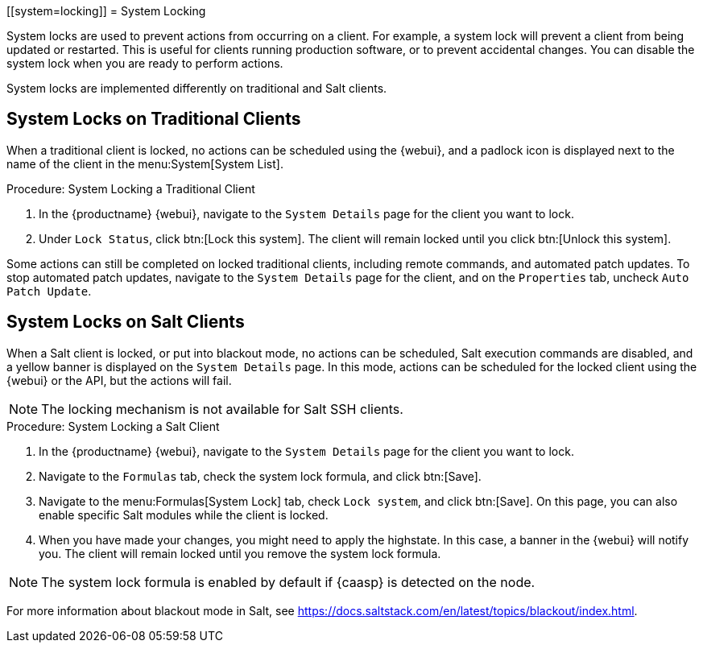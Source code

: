 [[system=locking]]
= System Locking

System locks are used to prevent actions from occurring on a client.
For example, a system lock will prevent a client from being updated or restarted.
This is useful for clients running production software, or to prevent accidental changes.
You can disable the system lock when you are ready to perform actions.

System locks are implemented differently on traditional and Salt clients.



== System Locks on Traditional Clients

When a traditional client is locked, no actions can be scheduled using the {webui}, and a padlock icon is displayed next to the name of the client in the menu:System[System List].



.Procedure: System Locking a Traditional Client
. In the {productname} {webui}, navigate to the [guimenu]``System Details`` page for the client you want to lock.
. Under [guimenu]``Lock Status``, click btn:[Lock this system].
The client will remain locked until you click btn:[Unlock this system].

//Something about requiring admin rights here maybe? --LKB 20200514

Some actions can still be completed on locked traditional clients, including remote commands, and automated patch updates.
To stop automated patch updates, navigate to the [guimenu]``System Details`` page for the client, and on the [guimenu]``Properties`` tab, uncheck [guimenu]``Auto Patch Update``.



== System Locks on Salt Clients

When a Salt client is locked, or put into blackout mode, no actions can be scheduled, Salt execution commands are disabled, and a yellow banner is displayed on the [guimenu]``System Details`` page.
In this mode, actions can be scheduled for the locked client using the {webui} or the API, but the actions will fail.


[NOTE]
[.admon-note]
====
The locking mechanism is not available for Salt SSH clients.
====



.Procedure: System Locking a Salt Client
. In the {productname} {webui}, navigate to the [guimenu]``System Details`` page for the client you want to lock.
. Navigate to the [guimenu]``Formulas`` tab, check the system lock formula, and click btn:[Save].
. Navigate to the menu:Formulas[System Lock] tab, check [guimenu]``Lock system``, and click btn:[Save].
On this page, you can also enable specific Salt modules while the client is locked.
. When you have made your changes, you might need to apply the highstate.
In this case, a banner in the {webui} will notify you.
The client will remain locked until you remove the system lock formula.


[NOTE]
[.admon-note]
====
The system lock formula is enabled by default if {caasp} is detected on the node.
====

For more information about blackout mode in Salt, see https://docs.saltstack.com/en/latest/topics/blackout/index.html.

